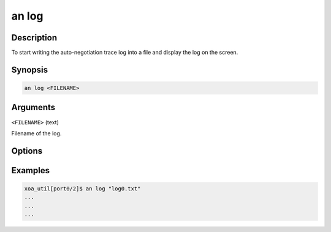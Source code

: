 an log
======

Description
-----------

To start writing the auto-negotiation trace log into a file and display the log on the screen.



Synopsis
--------

.. code-block:: console
    
    an log <FILENAME>


Arguments
---------


``<FILENAME>`` (text)

Filename of the log.


Options
-------



Examples
--------

.. code-block:: console

    xoa_util[port0/2]$ an log "log0.txt"
    ...
    ...
    ...







